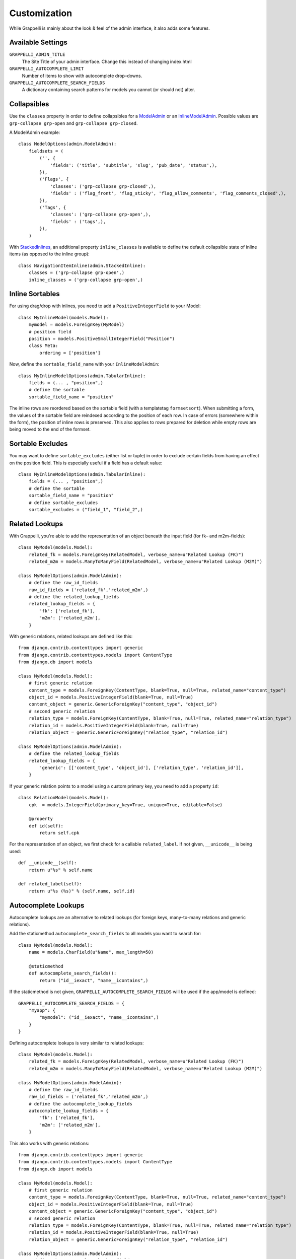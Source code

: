 .. |grappelli| replace:: Grappelli
.. |filebrowser| replace:: FileBrowser

.. _customization:

Customization
=============

While |grappelli| is mainly about the look & feel of the admin interface, it also adds some features.

.. _customizationsettings:

Available Settings
------------------

.. versionadded:: 2.4.6
    Added setting GRAPPELLI_AUTOCOMPLETE_SEARCH_FIELDS
.. versionadded:: 2.4.1
    Added setting GRAPPELLI_AUTOCOMPLETE_LIMIT

``GRAPPELLI_ADMIN_TITLE``
    The Site Title of your admin interface. Change this instead of changing index.html

``GRAPPELLI_AUTOCOMPLETE_LIMIT``
    Number of items to show with autocomplete drop–downs.

``GRAPPELLI_AUTOCOMPLETE_SEARCH_FIELDS``
    A dictionary containing search patterns for models you cannot (or should not) alter.

.. _customizationcollapsibles:

Collapsibles
------------

.. versionchanged:: 2.4.0
    Added namespace ``grp-``.

Use the ``classes`` property in order to define collapsibles for a `ModelAdmin <http://docs.djangoproject.com/en/dev/ref/contrib/admin/#modeladmin-objects>`_ or an `InlineModelAdmin <http://docs.djangoproject.com/en/dev/ref/contrib/admin/#inlinemodeladmin-objects>`_. Possible values are ``grp-collapse grp-open`` and ``grp-collapse grp-closed``.

A ModelAdmin example::

    class ModelOptions(admin.ModelAdmin):
        fieldsets = (
            ('', {
                'fields': ('title', 'subtitle', 'slug', 'pub_date', 'status',),
            }),
            ('Flags', {
                'classes': ('grp-collapse grp-closed',),
                'fields' : ('flag_front', 'flag_sticky', 'flag_allow_comments', 'flag_comments_closed',),
            }),
            ('Tags', {
                'classes': ('grp-collapse grp-open',),
                'fields' : ('tags',),
            }),
        )

With `StackedInlines <https://docs.djangoproject.com/en/dev/ref/contrib/admin/#django.contrib.admin.StackedInline>`_, an additional property ``inline_classes`` is available to define the default collapsible state of inline items (as opposed to the inline group)::

    class NavigationItemInline(admin.StackedInline):
        classes = ('grp-collapse grp-open',)
        inline_classes = ('grp-collapse grp-open',)


.. _customizationinlinessortables:

Inline Sortables
----------------

.. versionadded:: 2.3

For using drag/drop with inlines, you need to add a ``PositiveIntegerField`` to your Model::

    class MyInlineModel(models.Model):
        mymodel = models.ForeignKey(MyModel)
        # position field
        position = models.PositiveSmallIntegerField("Position")
        class Meta:
            ordering = ['position']

Now, define the ``sortable_field_name`` with your ``InlineModelAdmin``::

    class MyInlineModelOptions(admin.TabularInline):
        fields = (... , "position",)
        # define the sortable
        sortable_field_name = "position"

The inline rows are reordered based on the sortable field (with a templatetag ``formsetsort``). When submitting a form, the values of the sortable field are reindexed according to the position of each row.
In case of errors (somewhere within the form), the position of inline rows is preserved. This also applies to rows prepared for deletion while empty rows are being moved to the end of the formset.

.. _customizationsortableexcludes:

Sortable Excludes
-----------------

.. versionadded:: 2.4

You may want to define ``sortable_excludes`` (either list or tuple) in order to exclude certain fields from having an effect on the position field. This is especially useful if a field has a default value::

    class MyInlineModelOptions(admin.TabularInline):
        fields = (... , "position",)
        # define the sortable
        sortable_field_name = "position"
        # define sortable_excludes
        sortable_excludes = ("field_1", "field_2",)

.. _customizationrelatedlookups:

Related Lookups
---------------

.. versionchanged:: 2.3.1
    Added ``related_lookup_fields``.

With Grappelli, you're able to add the representation of an object beneath the input field (for fk– and m2m–fields)::

    class MyModel(models.Model):
        related_fk = models.ForeignKey(RelatedModel, verbose_name=u"Related Lookup (FK)")
        related_m2m = models.ManyToManyField(RelatedModel, verbose_name=u"Related Lookup (M2M)")
    
    class MyModelOptions(admin.ModelAdmin):
        # define the raw_id_fields
        raw_id_fields = ('related_fk','related_m2m',)
        # define the related_lookup_fields
        related_lookup_fields = {
            'fk': ['related_fk'],
            'm2m': ['related_m2m'],
        }

With generic relations, related lookups are defined like this::

    from django.contrib.contenttypes import generic
    from django.contrib.contenttypes.models import ContentType
    from django.db import models
    
    class MyModel(models.Model):
        # first generic relation
        content_type = models.ForeignKey(ContentType, blank=True, null=True, related_name="content_type")
        object_id = models.PositiveIntegerField(blank=True, null=True)
        content_object = generic.GenericForeignKey("content_type", "object_id")
        # second generic relation
        relation_type = models.ForeignKey(ContentType, blank=True, null=True, related_name="relation_type")
        relation_id = models.PositiveIntegerField(blank=True, null=True)
        relation_object = generic.GenericForeignKey("relation_type", "relation_id")
    
    class MyModelOptions(admin.ModelAdmin):
        # define the related_lookup_fields
        related_lookup_fields = {
            'generic': [['content_type', 'object_id'], ['relation_type', 'relation_id']],
        }

If your generic relation points to a model using a custom primary key, you need to add a property ``id``::

    class RelationModel(models.Model):
        cpk  = models.IntegerField(primary_key=True, unique=True, editable=False)
        
        @property
        def id(self):
            return self.cpk

.. versionadded:: 2.3.4
    ``related_label``.

For the representation of an object, we first check for a callable ``related_label``. If not given, ``__unicode__`` is being used::

    def __unicode__(self):
        return u"%s" % self.name
    
    def related_label(self):
        return u"%s (%s)" % (self.name, self.id)

.. _customizationautocompletelookups:

Autocomplete Lookups
--------------------

.. versionchanged:: 2.4.6
    staticmethod ``autocomplete_search_fields`` is optional if ``GRAPPELLI_AUTOCOMPLETE_SEARCH_FIELDS`` is being used.
.. versionchanged:: 2.3.5
    staticmethod ``autocomplete_search_fields`` is required, ``related_autocomplete_lookup`` has been removed.
.. versionadded:: 2.3.4
    ``autocomplete_lookup_fields``.

Autocomplete lookups are an alternative to related lookups (for foreign keys, many–to-many relations and generic relations).

Add the staticmethod ``autocomplete_search_fields`` to all models you want to search for::

    class MyModel(models.Model):
        name = models.CharField(u"Name", max_length=50)
    
        @staticmethod
        def autocomplete_search_fields():
            return ("id__iexact", "name__icontains",)

If the staticmethod is not given, ``GRAPPELLI_AUTOCOMPLETE_SEARCH_FIELDS`` will be used if the app/model is defined::

    GRAPPELLI_AUTOCOMPLETE_SEARCH_FIELDS = {
        "myapp": {
            "mymodel": ("id__iexact", "name__icontains",)
        }
    }

Defining autocomplete lookups is very similar to related lookups::

    class MyModel(models.Model):
        related_fk = models.ForeignKey(RelatedModel, verbose_name=u"Related Lookup (FK)")
        related_m2m = models.ManyToManyField(RelatedModel, verbose_name=u"Related Lookup (M2M)")
    
    class MyModelOptions(admin.ModelAdmin):
        # define the raw_id_fields
        raw_id_fields = ('related_fk','related_m2m',)
        # define the autocomplete_lookup_fields
        autocomplete_lookup_fields = {
            'fk': ['related_fk'],
            'm2m': ['related_m2m'],
        }

This also works with generic relations::

    from django.contrib.contenttypes import generic
    from django.contrib.contenttypes.models import ContentType
    from django.db import models
    
    class MyModel(models.Model):
        # first generic relation
        content_type = models.ForeignKey(ContentType, blank=True, null=True, related_name="content_type")
        object_id = models.PositiveIntegerField(blank=True, null=True)
        content_object = generic.GenericForeignKey("content_type", "object_id")
        # second generic relation
        relation_type = models.ForeignKey(ContentType, blank=True, null=True, related_name="relation_type")
        relation_id = models.PositiveIntegerField(blank=True, null=True)
        relation_object = generic.GenericForeignKey("relation_type", "relation_id")
    
    class MyModelOptions(admin.ModelAdmin):
        # define the autocomplete_lookup_fields
        autocomplete_lookup_fields = {
            'generic': [['content_type', 'object_id'], ['relation_type', 'relation_id']],
        }

If your generic relation points to a model using a custom primary key, you need to add a property ``id``::

    class RelationModel(models.Model):
        cpk  = models.IntegerField(primary_key=True, unique=True, editable=False)
        
        @property
        def id(self):
            return self.cpk

For the representation of an object, we first check for a callable ``related_label``. If not given, ``__unicode__`` is being used::

    def __unicode__(self):
        return u"%s" % self.name
    
    def related_label(self):
        return u"%s (%s)" % (self.name, self.id)

.. _customizationtinymce:

Using TinyMCE
-------------

.. versionchanged:: 2.4
    The admin media URLs has been changed to use static URLs in compliance with Django 1.4

|grappelli| already comes with TinyMCE and a minimal theme as well. In order to use TinyMCE, copy ``tinymce_setup.js`` to your static directory, adjust the setup (see `TinyMCE Configuration <http://www.tinymce.com/wiki.php/Configuration>`_) and add the necessary javascripts to your ModelAdmin definition (see `ModelAdmin Media definitions <https://docs.djangoproject.com/en/1.4/ref/contrib/admin/#modeladmin-media-definitions>`_)::

    class Media:
        js = [
            '/static/grappelli/tinymce/jscripts/tiny_mce/tiny_mce.js',
            '/static/path/to/your/tinymce_setup.js',
        ]

Using TinyMCE with inlines is a bit more tricky because of the hidden extra inline. You need to write a custom template and use the inline callbacks to

* ``onInit``: remove TinyMCE instances from the the empty form.
* ``onAfterAdded``: initialize TinyMCE instance(s) from the form.
* ``onBeforeRemoved``: remove TinyMCE instance(s) from the form.

.. note::
    TinyMCE with inlines is not supported by default.

If our version of TinyMCE does not fit your needs, add a different version to your static directory and change the above mentioned ModelAdmin setup (paths to js–files).

.. _changelistfilters:

Changelist Templates
--------------------

.. versionadded:: 2.4.2

Grappelli comes with 2 different change–list templates. The standard template shows filters with a drop–down, the alternative template shows filters on the right hand side of the results (similar to djangos admin interface).

To use the alternative template, you need to add ``change_list_template`` to your ModelAdmin definition::

    class MyModelOptions(admin.ModelAdmin):
        change_list_template = "admin/change_list_filter_sidebar.html"


Changelist Filters
------------------

.. versionadded:: 2.4.2

Grappelli comes with 2 different change–list filters. The standard filters are drop–downs, the alternative filters are list of options (similar to djangos admin interface).

To use the alternative filters, you need to add ``change_list_filter_template`` to your ModelAdmin definition::

    class MyModelOptions(admin.ModelAdmin):
        change_list_filter_template = "admin/filter_listing.html"
